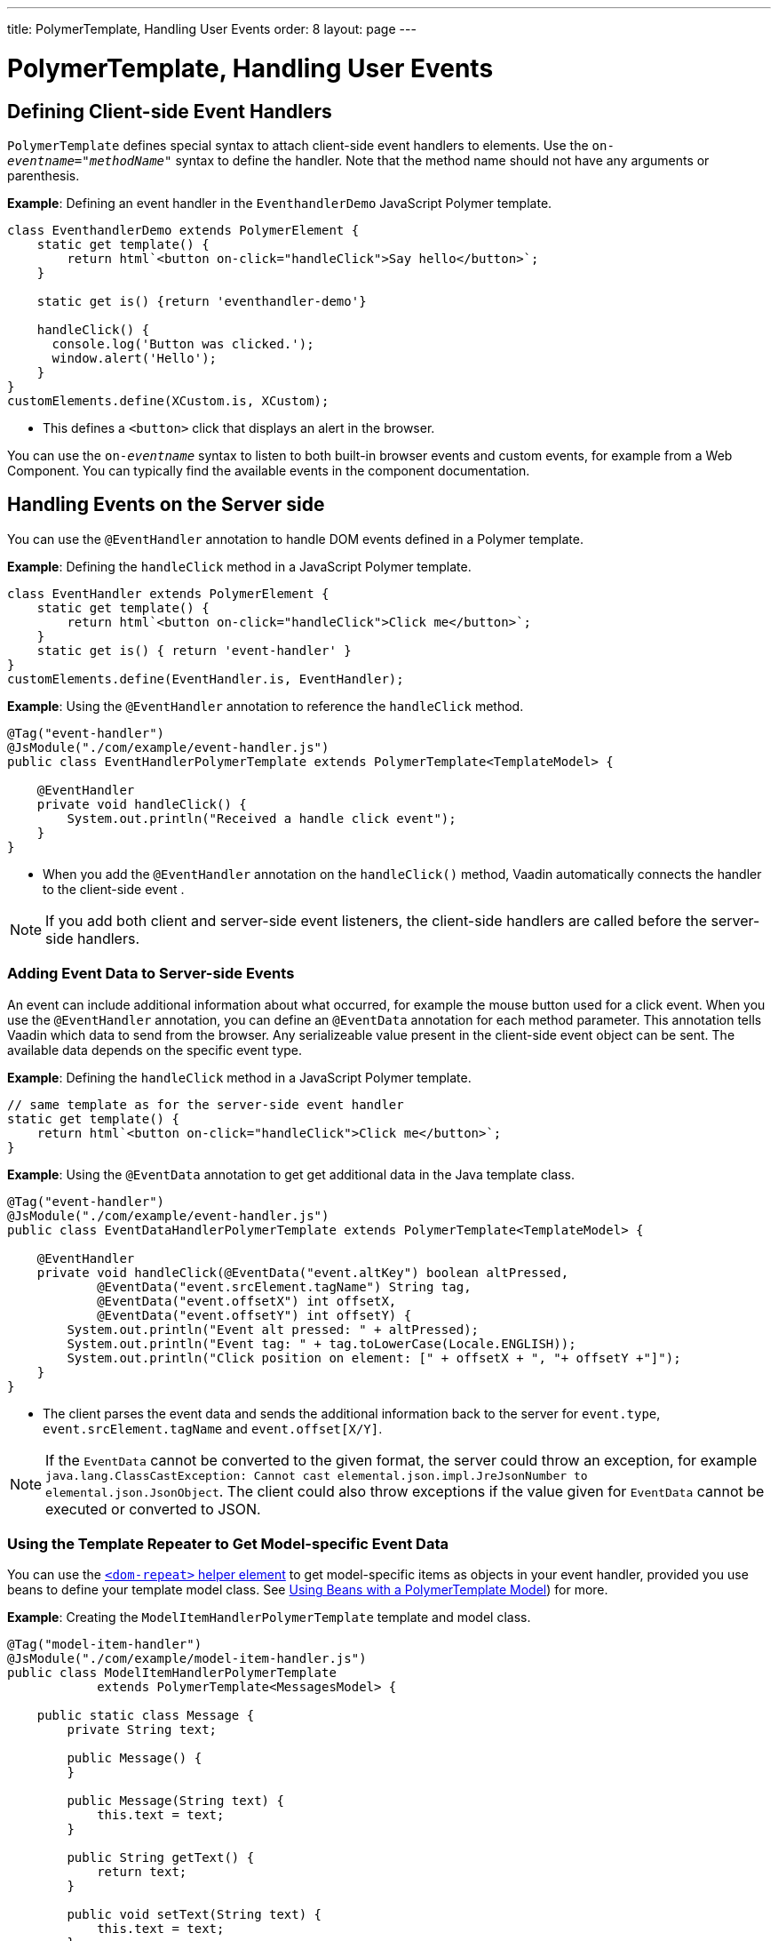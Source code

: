 ---
title: PolymerTemplate, Handling User Events
order: 8
layout: page
---

ifdef::env-github[:outfilesuffix: .asciidoc]

= PolymerTemplate, Handling User Events

== Defining Client-side Event Handlers

`PolymerTemplate` defines special syntax to attach client-side event handlers to elements. Use the `on-_eventname_="_methodName_"` syntax to define the handler. Note that the method name should not have any arguments or parenthesis.

*Example*: Defining an event handler in the `EventhandlerDemo` JavaScript Polymer template. 

[source,js]
----
class EventhandlerDemo extends PolymerElement {
    static get template() {
        return html`<button on-click="handleClick">Say hello</button>`;
    }

    static get is() {return 'eventhandler-demo'}

    handleClick() {
      console.log('Button was clicked.');
      window.alert('Hello');
    }
}
customElements.define(XCustom.is, XCustom);
----

* This defines a `<button>` click that displays an alert in the browser.

You can use the `on-_eventname_` syntax to listen to both built-in browser events and custom events, for example from a Web Component. You can typically find the available events in the component documentation.


== Handling Events on the Server side

You can use the `@EventHandler` annotation to handle DOM events defined in a Polymer template.

*Example*: Defining the `handleClick` method in a JavaScript Polymer template. 

[source,js]
----
class EventHandler extends PolymerElement {
    static get template() {
        return html`<button on-click="handleClick">Click me</button>`;
    }
    static get is() { return 'event-handler' }
}
customElements.define(EventHandler.is, EventHandler);
----

*Example*: Using the `@EventHandler` annotation to reference the `handleClick` method.

[source,java]
----
@Tag("event-handler")
@JsModule("./com/example/event-handler.js")
public class EventHandlerPolymerTemplate extends PolymerTemplate<TemplateModel> {

    @EventHandler
    private void handleClick() {
        System.out.println("Received a handle click event");
    }
}
----
* When you add the `@EventHandler` annotation on the `handleClick()` method, Vaadin automatically connects the handler to the client-side event .


[NOTE]
If you add both client and server-side event listeners, the client-side handlers are called before the server-side handlers.


=== Adding Event Data to Server-side Events

An event can include additional information about what occurred, for example the mouse button used for a click event. When you use the `@EventHandler` annotation, you can define an `@EventData` annotation for each method parameter. This annotation tells Vaadin which data to send from the browser. Any serializeable value present in the client-side event object can be sent. The available data depends on the specific event type.

*Example*: Defining the `handleClick` method in a JavaScript Polymer template. 

[source,js]
----
// same template as for the server-side event handler
static get template() {
    return html`<button on-click="handleClick">Click me</button>`;
}
----

*Example*: Using the `@EventData` annotation to get get additional data in the Java template class. 

[source,java]
----
@Tag("event-handler")
@JsModule("./com/example/event-handler.js")
public class EventDataHandlerPolymerTemplate extends PolymerTemplate<TemplateModel> {

    @EventHandler
    private void handleClick(@EventData("event.altKey") boolean altPressed,
            @EventData("event.srcElement.tagName") String tag,
            @EventData("event.offsetX") int offsetX,
            @EventData("event.offsetY") int offsetY) {
        System.out.println("Event alt pressed: " + altPressed);
        System.out.println("Event tag: " + tag.toLowerCase(Locale.ENGLISH));
        System.out.println("Click position on element: [" + offsetX + ", "+ offsetY +"]");
    }
}
----
* The client parses the event data and sends the additional information back to the server for `event.type`, `event.srcElement.tagName` and `event.offset[X/Y]`.

[NOTE]
If the `EventData` cannot be converted to the given format, the server could throw an exception, for example `java.lang.ClassCastException: Cannot cast elemental.json.impl.JreJsonNumber to elemental.json.JsonObject`. The client could also throw exceptions if the value given for `EventData` cannot be executed or converted to JSON.


=== Using the Template Repeater to Get Model-specific Event Data

You can use the https://polymer-library.polymer-project.org/3.0/docs/devguide/templates#dom-repeat>[`<dom-repeat>` helper element] to get model-specific items as objects in your event handler, provided you use beans to define your template model class. See <<tutorial-template-model-bean#,Using Beans with a PolymerTemplate Model>>) for more.

*Example*: Creating the `ModelItemHandlerPolymerTemplate` template and model class.

[source,java]
----
@Tag("model-item-handler")
@JsModule("./com/example/model-item-handler.js")
public class ModelItemHandlerPolymerTemplate
            extends PolymerTemplate<MessagesModel> {

    public static class Message {
        private String text;

        public Message() {
        }

        public Message(String text) {
            this.text = text;
        }

        public String getText() {
            return text;
        }

        public void setText(String text) {
            this.text = text;
        }
    }

    public interface MessagesModel extends TemplateModel {
        void setMessages(List<Message> messages);
    }

    @EventHandler
    private void handleClick(@ModelItem Message message) {
        System.out.println("Received a message: " + message.getText());
    }
}
----
* You can now handle click events on the server with the `Message` parameter type.

*Example*: Using the `<dom-repeat>` (template repeater) in a JavaScript Polymer template. 

[source,js]
----
class ModelItemHandler extends PolymerElement {
    static get template() {
        return html`
            <dom-repeat items="[[messages]]">
                <template><div class='msg' on-click="handleClick">[[item.text]]</div></template>
            </dom-repeat>`;
    }
    static get is() { return 'model-item-handler' }
}
customElements.define(ModelItemHandler.is, ModelItemHandler);
----
* When the item is clicked, the `handleClick` method is called on the server side and the data is identified by `event.model.item`.

[NOTE]
You can use the `@ModelItem` annotation with any value provided as a data path.
By default, the data path is `event.model.item`, but you should declare your data type in some manmer via the model definition, so that it can be referenced from the model.

=== Modifying Model Items Before Events

The `@ModelItem` annotation is only a convenience way of accessing model data. The argument you receive in your event handler callback is the *model data* from the server side that you can access directly via your model instance. This means that the server does not update the model item on the client in any way. Therefore, if you create a custom event on the client side with data that you want to send to the server as a model item, it is ignored completely on the server side and the current model data is used instead. You should always keep your model in sync on the server and client, by updating it correctly.

To clearly demonstrate the point, the following example demonstrates the incorrect way to update the model.

*Example*: `UserInfo` model and event handler definition.

[source,java]
----
    public static class UserInfo {
        private String name;

        public String getName() {
            return name;
        }
        public void setName(String name) {
            this.name = name;
        }
    }

    public interface Model extends TemplateModel {
        void setUserInfo(UserInfo userInfo);
    }

    @EventHandler
    private void onClick(
            @ModelItem("event.detail.userInfo") UserInfo userInfo) {
        System.err.println("contact : name = " + userInfo.getName());
    }
----

*Example*: JavaScript Polymer template that DOES NOT update the name of the `UserInfo` bean instance.

[source,js]
----
class ContactHandler extends PolymerElement {

    static get template() {
        return html`
            <input id="name" type="text">
            <button on-click="onClick">Send the contact</button>`;
    }

    static get is() { return 'contact-handler' }

    onClick(event) {
        this.userInfo.name = this.$.name.value;
        event.detail = {
            userInfo: this.userInfo,
        };
    }
}
customElements.define(ContactHandler.is, ContactHandler);
----
* This example results in the server-side model and the client being out of sync because client-side model is not updated correctly.
* To correctly update sub properties in Polymer, replace `this.userInfo.name = this.$.name.value` with `this.set("userInfo.name", this.$.name.value)`. 
* However, in this case the server-side model is updated automatically for you and there is no need to send this custom event at all. You can simply notify the server in some manner about the click event, for example via
`this.$server` and a `@ClientCallable` method. See <<tutorial-template-basic#,Creating a Simple Component Using the PolymerTemplate API>>) for how to get the model value directly from the server-side model.


=== Additional Ways to Call the Server

There are two additional ways to call the server:

* Use the `@ClientCallable` annotation: This annotation allows a Java method to be called from client-side code, using the `this.$server._serverMethodName(args)_` notation. You can use this anywhere in your client-side Polymer class implementation. You can pass your own arguments to the method, as long as the types match the server-side method declaration. See <<../element-api/client-server-rpc#clientcallable-annotation,@ClientCallable Annotation>> for more.  

* You can also define `PropertyChangeListeners` when working with templates. See  <<../components/tutorial-enabled-state#enabling-property-changes,Enabling Property Changes>> for more.


=== Receiving Events After Server Update

In some cases, you may want to execute client-side logic after a component is updated from the server (during a round trip). For example, the component constructor is called on the client side, but it is too early to do anything with the component at this stage, because the component does not yet have data from the server side. In these circumstances, you can use the `afterServerUpdate` method. When this method is defined for the component, it is called each time the component is updated from the server side, allowing you to configure the component with all available data.

*Example*: Using the `afterServerUpdate` method in a JavaScript Polymer template. 

[source,js]
----
import {PolymerElement,html} from '@polymer/polymer/polymer-element.js';

class MyComponent extends PolymerElement {

    static get template() {
        return html`
            <div>
                <div>[[text]]</div>
            </div>`;
    }

    static get is() {
          return 'my-component';
    }

    afterServerUpdate(){
        console.log("The new 'text' value is: "+this.text);
    }
}

customElements.define(MyComponent.is, MyComponent);
----
